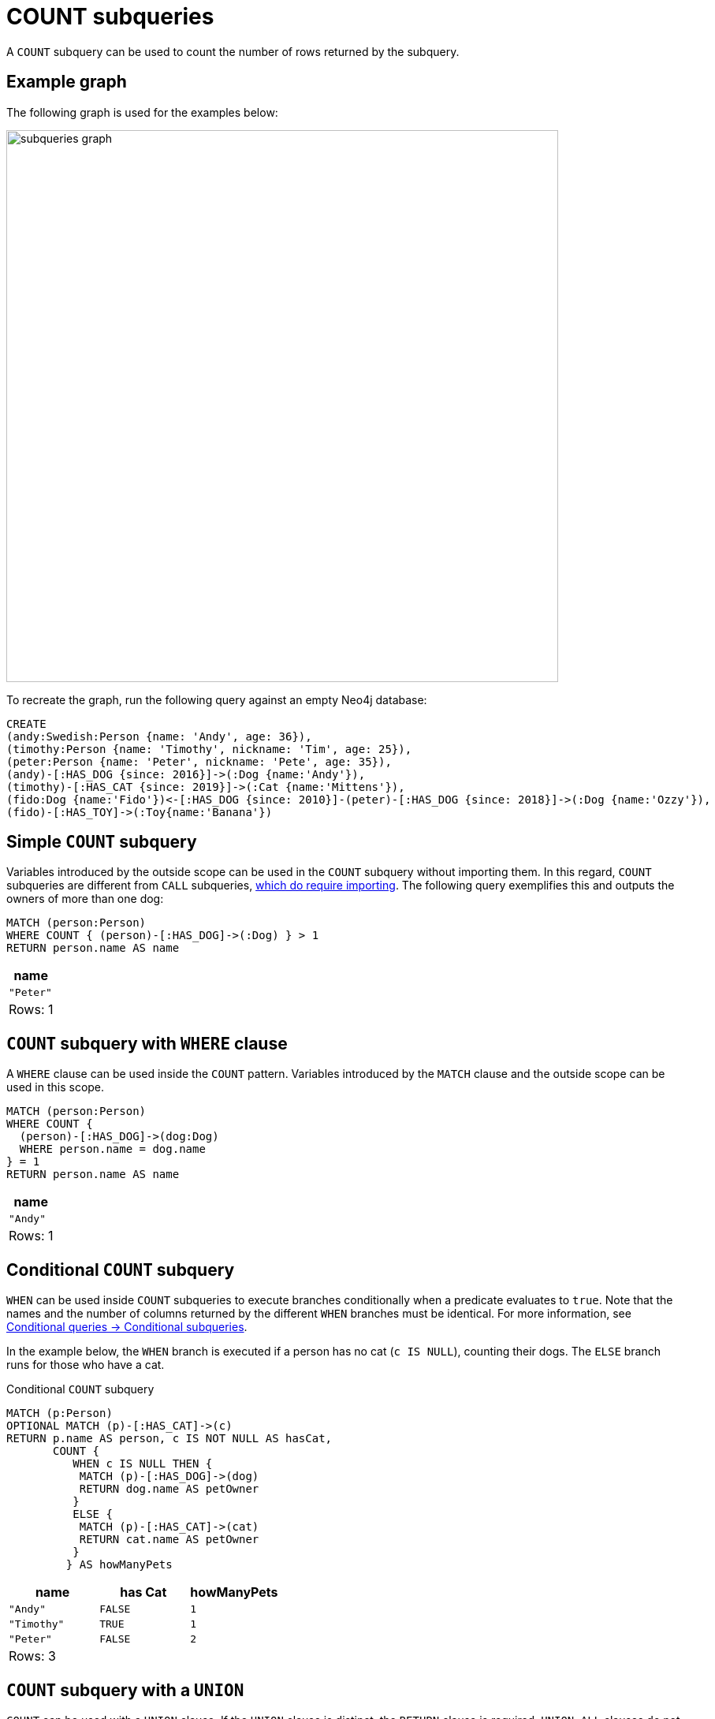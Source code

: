 = COUNT subqueries
:description: This page describes how to use the COUNT subquery with Cypher.

A `COUNT` subquery can be used to count the number of rows returned by the subquery.

[[count-example]]
== Example graph

The following graph is used for the examples below:

image::subqueries_graph.svg[width="700",role="middle"]

To recreate the graph, run the following query against an empty Neo4j database:

[source, cypher, role=test-setup]
----
CREATE
(andy:Swedish:Person {name: 'Andy', age: 36}),
(timothy:Person {name: 'Timothy', nickname: 'Tim', age: 25}),
(peter:Person {name: 'Peter', nickname: 'Pete', age: 35}),
(andy)-[:HAS_DOG {since: 2016}]->(:Dog {name:'Andy'}),
(timothy)-[:HAS_CAT {since: 2019}]->(:Cat {name:'Mittens'}),
(fido:Dog {name:'Fido'})<-[:HAS_DOG {since: 2010}]-(peter)-[:HAS_DOG {since: 2018}]->(:Dog {name:'Ozzy'}),
(fido)-[:HAS_TOY]->(:Toy{name:'Banana'})
----

[[count-simple]]
== Simple `COUNT` subquery

Variables introduced by the outside scope can be used in the `COUNT` subquery without importing them.
In this regard, `COUNT` subqueries are different from `CALL` subqueries, xref::subqueries/call-subquery.adoc#call-importing-variables[which do require importing].
The following query exemplifies this and outputs the owners of more than one dog:


[source, cypher]
----
MATCH (person:Person)
WHERE COUNT { (person)-[:HAS_DOG]->(:Dog) } > 1
RETURN person.name AS name
----

[role="queryresult",options="header,footer",cols="1*<m"]
|===
| name
| "Peter"
1+d|Rows: 1
|===


[[count-where]]
== `COUNT` subquery with `WHERE` clause

A `WHERE` clause can be used inside the `COUNT` pattern.
Variables introduced by the `MATCH` clause and the outside scope can be used in this scope.


[source, cypher]
----
MATCH (person:Person)
WHERE COUNT {
  (person)-[:HAS_DOG]->(dog:Dog)
  WHERE person.name = dog.name
} = 1
RETURN person.name AS name
----

[role="queryresult",options="header,footer",cols="1*<m"]
|===
| name
| "Andy"
1+d|Rows: 1
|===

[role=label--new-2025.04]
[[conditional-count]]
== Conditional `COUNT` subquery

`WHEN` can be used inside `COUNT` subqueries to execute branches conditionally when a predicate evaluates to `true`.
Note that the names and the number of columns returned by the different `WHEN` branches must be identical.
For more information, see xref:queries/composed-queries/conditional-queries.adoc#conditional-subqueries[Conditional queries -> Conditional subqueries].

In the example below, the `WHEN` branch is executed if a person has no cat (`c IS NULL`), counting their dogs.
The `ELSE` branch runs for those who have a cat. 

.Conditional `COUNT` subquery
[source, cypher]
----
MATCH (p:Person)
OPTIONAL MATCH (p)-[:HAS_CAT]->(c)
RETURN p.name AS person, c IS NOT NULL AS hasCat,
       COUNT {
          WHEN c IS NULL THEN {
           MATCH (p)-[:HAS_DOG]->(dog)
           RETURN dog.name AS petOwner
          }
          ELSE {
           MATCH (p)-[:HAS_CAT]->(cat)
           RETURN cat.name AS petOwner
          }
         } AS howManyPets
----

[role="queryresult",options="header,footer",cols="3*<m"]
|===
| name        | has Cat | howManyPets

| "Andy"      | FALSE | 1
| "Timothy"   | TRUE  | 1
| "Peter"     | FALSE | 2

3+d|Rows: 3
|===


[[count-union]]
== `COUNT` subquery with a `UNION`

`COUNT` can be used with a `UNION` clause. If the `UNION` clause is distinct, the `RETURN` clause is required.
`UNION ALL` clauses do not require the `RETURN` clause. However, it is worth noting that if one branch has a `RETURN` clause, then all require one.
The below example shows the count of pets each person has by using a `UNION` clause:

[source, cypher]
----
MATCH (person:Person)
RETURN
    person.name AS name,
    COUNT {
        MATCH (person)-[:HAS_DOG]->(dog:Dog)
        RETURN dog.name AS petName
        UNION
        MATCH (person)-[:HAS_CAT]->(cat:Cat)
        RETURN cat.name AS petName
    } AS numPets
----

[role="queryresult",options="header,footer",cols="2*<m"]
|===
| name        | numPets
| "Andy"      | 1
| "Timothy"   | 1
| "Peter"     | 2
2+d|Rows: 3
|===


[[count-with]]
== `COUNT` subquery with `WITH`

Variables from the outside scope are visible for the entire subquery, even when using a `WITH` clause.
To avoid confusion, shadowing of these variables is not allowed.
An outside scope variable is shadowed when a newly introduced variable within the inner scope is defined with the same variable.
In the example below, the outer variable `name` is shadowed and will therefore throw an error.

[source, cypher, role=test-fail]
----
WITH 'Peter' as name
MATCH (person:Person {name: name})
WHERE COUNT {
    WITH "Ozzy" AS name
    MATCH (person)-[:HAS_DOG]->(d:Dog)
    WHERE d.name = name
} = 1
RETURN person.name AS name
----

.Error message
[source, output, role="noheader"]
----
The variable `name` is shadowing a variable with the same name from the outer scope and needs to be renamed (line 4, column 20 (offset: 90))
----

New variables can be introduced into the subquery, as long as they use a different identifier.
In the example below, a `WITH` clause introduces a new variable.
Note that the outer scope variable `person` referenced in the main query is still available after the `WITH` clause.

[source, cypher]
----
MATCH (person:Person)
WHERE COUNT {
    WITH "Ozzy" AS dogName
    MATCH (person)-[:HAS_DOG]->(d:Dog)
    WHERE d.name = dogName
} = 1
RETURN person.name AS name
----

[role="queryresult",options="header,footer",cols="1*<m"]
|===
| name
| "Peter"
1+d|Rows: 1
|===


[[count-inside-clauses]]
== Using `COUNT` subqueries inside other clauses

`COUNT` can be used in any position in a query, with the exception of administration commands, where it is restricted.
See a few examples below:

[[count-subqueries-with-return]]
=== Using `COUNT` in `RETURN`


[source, cypher]
----
MATCH (person:Person)
RETURN person.name, COUNT { (person)-[:HAS_DOG]->(:Dog) } as howManyDogs

----

[role="queryresult",options="header,footer",cols="2*<m"]
|===
| person.name | howManyDogs
| "Andy" | 1
| "Timothy" | 0
| "Peter" | 2
2+d|Rows: 3
|===


[[count-set]]
=== Using `COUNT` in `SET`


[source, cypher]
----
MATCH (person:Person) WHERE person.name ="Andy"
SET person.howManyDogs = COUNT { (person)-[:HAS_DOG]->(:Dog) }
RETURN person.howManyDogs as howManyDogs

----

[role="queryresult",options="header,footer",cols="1*<m"]
|===
| howManyDogs
| 1
1+d|Rows: 1 +
Properties set: 1
|===


[[count-case]]
=== Using `COUNT` in `CASE`

[source, cypher]
----
MATCH (person:Person)
RETURN
   CASE
     WHEN COUNT { (person)-[:HAS_DOG]->(:Dog) } > 1 THEN "Doglover " + person.name
     ELSE person.name
   END AS result

----

[role="queryresult",options="header,footer",cols="1*<m"]
|===
| result
| "Andy"
| "Timothy"
| "Doglover Peter"
1+d|Rows: 3
|===


[[count-grouping-key]]
=== Using `COUNT` as a grouping key

The following query groups all persons by how many dogs they own,
and then calculates the average age for each group.


[source, cypher]
----
MATCH (person:Person)
RETURN COUNT { (person)-[:HAS_DOG]->(:Dog) } AS numDogs,
       avg(person.age) AS averageAge
 ORDER BY numDogs

----

[role="queryresult",options="header,footer",cols="2*<m"]
|===
| +numDogs+ | +averageAge+
| 0 | 25.0
| 1 | 36.0
| 2 | 35.0
2+d|Rows: 3
|===


[[count-return]]
=== `COUNT` subquery with `RETURN`

`COUNT` subqueries do not require a `RETURN` clause at the end of the subquery.
If one is present, it does not need to be aliased.
This is a difference compared to xref::subqueries/call-subquery.adoc[`CALL` subqueries].
Any variables returned in a `COUNT` subquery will not be available after the subquery.

[source, cypher]
----
MATCH (person:Person)
WHERE COUNT {
    MATCH (person)-[:HAS_DOG]->(:Dog)
    RETURN person.name
} = 1
RETURN person.name AS name
----

[role="queryresult",options="header,footer",cols="1*<m"]
|===
| name
| "Andy"
1+d|Rows: 1
|===

[[count-rules]]
== Rules

The following is true for `COUNT` subqueries:

* Any non-writing query is allowed.

* The final `RETURN` clause may be omitted, as any variable defined within the subquery will not be available outside of the expression, even if a final `RETURN` clause is used.
One exception to this is that for a `DISTINCT UNION` clause, the `RETURN` clause is still mandatory.

* The `MATCH` keyword can be omitted in subqueries in cases where the `COUNT` consists of only a pattern and an optional `WHERE` clause.

* A `COUNT` subquery can appear anywhere in a query that an expression is valid.

* Any variable that is defined in the outside scope can be referenced inside the `COUNT` subquery’s own scope.

* Variables introduced inside the `COUNT` subquery are not part of the outside scope and therefore cannot be accessed on the outside.